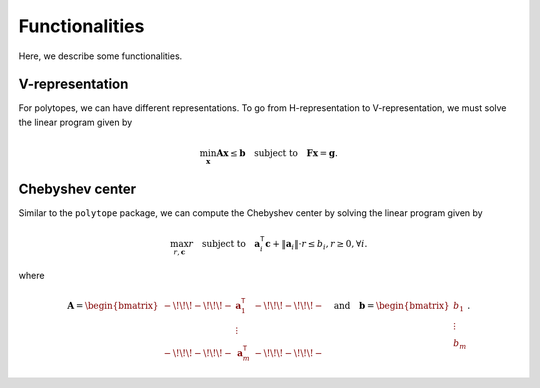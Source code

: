 Functionalities
===============

Here, we describe some functionalities. 

----------------
V-representation
----------------

For polytopes, we can have different representations. To go from H-representation to V-representation, we must solve the linear program given by

.. math:: \min_{\boldsymbol{x}} \boldsymbol{A} \boldsymbol{x} \leq \boldsymbol{b} \quad \text{subject to} \quad \boldsymbol{F} \boldsymbol{x} = \boldsymbol{g}.


----------------
Chebyshev center
----------------

Similar to the ``polytope`` package, we can compute the Chebyshev center by solving the linear program given by

.. math:: \max_{r, \boldsymbol{c}} r \quad \text{subject to} \quad \boldsymbol{a}_{i}^{\mathsf{T}} \boldsymbol{c} + \Vert \boldsymbol{a}_{i} \Vert \cdot r \leq b_{i}, r \geq 0, \forall i.

where 

.. math:: \boldsymbol{A} = \begin{bmatrix} -\!\!\!-\!\!\!- & \boldsymbol{a}_{1}^{\mathsf{T}} & -\!\!\!-\!\!\!- \\ & \vdots & \\ -\!\!\!-\!\!\!- & \boldsymbol{a}_{m}^{\mathsf{T}} & -\!\!\!-\!\!\!- \end{bmatrix} \quad \text{and} \quad \boldsymbol{b} = \begin{bmatrix} b_{1} \\ \vdots \\ b_{m} \end{bmatrix}.
